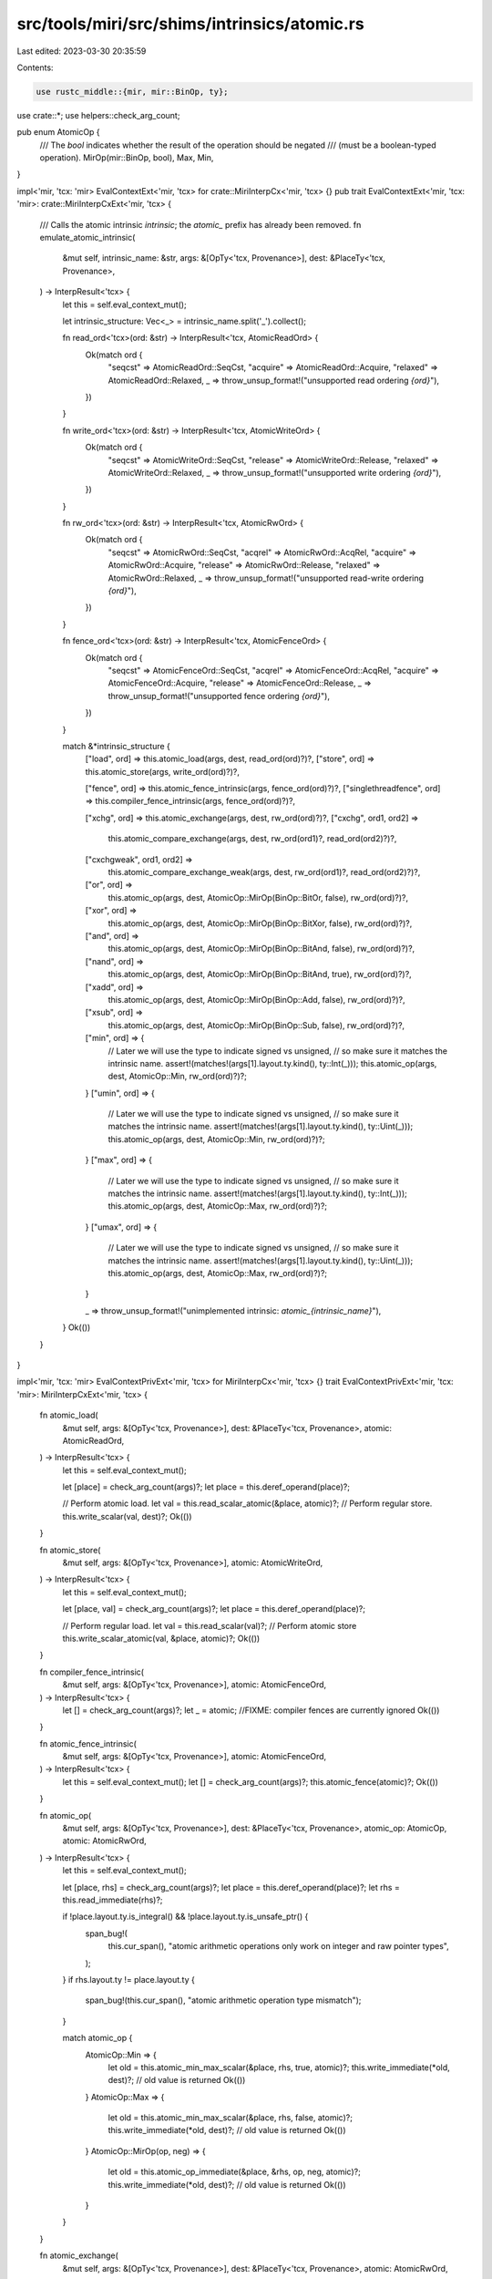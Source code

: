 src/tools/miri/src/shims/intrinsics/atomic.rs
=============================================

Last edited: 2023-03-30 20:35:59

Contents:

.. code-block:: rs

    use rustc_middle::{mir, mir::BinOp, ty};

use crate::*;
use helpers::check_arg_count;

pub enum AtomicOp {
    /// The `bool` indicates whether the result of the operation should be negated
    /// (must be a boolean-typed operation).
    MirOp(mir::BinOp, bool),
    Max,
    Min,
}

impl<'mir, 'tcx: 'mir> EvalContextExt<'mir, 'tcx> for crate::MiriInterpCx<'mir, 'tcx> {}
pub trait EvalContextExt<'mir, 'tcx: 'mir>: crate::MiriInterpCxExt<'mir, 'tcx> {
    /// Calls the atomic intrinsic `intrinsic`; the `atomic_` prefix has already been removed.
    fn emulate_atomic_intrinsic(
        &mut self,
        intrinsic_name: &str,
        args: &[OpTy<'tcx, Provenance>],
        dest: &PlaceTy<'tcx, Provenance>,
    ) -> InterpResult<'tcx> {
        let this = self.eval_context_mut();

        let intrinsic_structure: Vec<_> = intrinsic_name.split('_').collect();

        fn read_ord<'tcx>(ord: &str) -> InterpResult<'tcx, AtomicReadOrd> {
            Ok(match ord {
                "seqcst" => AtomicReadOrd::SeqCst,
                "acquire" => AtomicReadOrd::Acquire,
                "relaxed" => AtomicReadOrd::Relaxed,
                _ => throw_unsup_format!("unsupported read ordering `{ord}`"),
            })
        }

        fn write_ord<'tcx>(ord: &str) -> InterpResult<'tcx, AtomicWriteOrd> {
            Ok(match ord {
                "seqcst" => AtomicWriteOrd::SeqCst,
                "release" => AtomicWriteOrd::Release,
                "relaxed" => AtomicWriteOrd::Relaxed,
                _ => throw_unsup_format!("unsupported write ordering `{ord}`"),
            })
        }

        fn rw_ord<'tcx>(ord: &str) -> InterpResult<'tcx, AtomicRwOrd> {
            Ok(match ord {
                "seqcst" => AtomicRwOrd::SeqCst,
                "acqrel" => AtomicRwOrd::AcqRel,
                "acquire" => AtomicRwOrd::Acquire,
                "release" => AtomicRwOrd::Release,
                "relaxed" => AtomicRwOrd::Relaxed,
                _ => throw_unsup_format!("unsupported read-write ordering `{ord}`"),
            })
        }

        fn fence_ord<'tcx>(ord: &str) -> InterpResult<'tcx, AtomicFenceOrd> {
            Ok(match ord {
                "seqcst" => AtomicFenceOrd::SeqCst,
                "acqrel" => AtomicFenceOrd::AcqRel,
                "acquire" => AtomicFenceOrd::Acquire,
                "release" => AtomicFenceOrd::Release,
                _ => throw_unsup_format!("unsupported fence ordering `{ord}`"),
            })
        }

        match &*intrinsic_structure {
            ["load", ord] => this.atomic_load(args, dest, read_ord(ord)?)?,
            ["store", ord] => this.atomic_store(args, write_ord(ord)?)?,

            ["fence", ord] => this.atomic_fence_intrinsic(args, fence_ord(ord)?)?,
            ["singlethreadfence", ord] => this.compiler_fence_intrinsic(args, fence_ord(ord)?)?,

            ["xchg", ord] => this.atomic_exchange(args, dest, rw_ord(ord)?)?,
            ["cxchg", ord1, ord2] =>
                this.atomic_compare_exchange(args, dest, rw_ord(ord1)?, read_ord(ord2)?)?,
            ["cxchgweak", ord1, ord2] =>
                this.atomic_compare_exchange_weak(args, dest, rw_ord(ord1)?, read_ord(ord2)?)?,

            ["or", ord] =>
                this.atomic_op(args, dest, AtomicOp::MirOp(BinOp::BitOr, false), rw_ord(ord)?)?,
            ["xor", ord] =>
                this.atomic_op(args, dest, AtomicOp::MirOp(BinOp::BitXor, false), rw_ord(ord)?)?,
            ["and", ord] =>
                this.atomic_op(args, dest, AtomicOp::MirOp(BinOp::BitAnd, false), rw_ord(ord)?)?,
            ["nand", ord] =>
                this.atomic_op(args, dest, AtomicOp::MirOp(BinOp::BitAnd, true), rw_ord(ord)?)?,
            ["xadd", ord] =>
                this.atomic_op(args, dest, AtomicOp::MirOp(BinOp::Add, false), rw_ord(ord)?)?,
            ["xsub", ord] =>
                this.atomic_op(args, dest, AtomicOp::MirOp(BinOp::Sub, false), rw_ord(ord)?)?,
            ["min", ord] => {
                // Later we will use the type to indicate signed vs unsigned,
                // so make sure it matches the intrinsic name.
                assert!(matches!(args[1].layout.ty.kind(), ty::Int(_)));
                this.atomic_op(args, dest, AtomicOp::Min, rw_ord(ord)?)?;
            }
            ["umin", ord] => {
                // Later we will use the type to indicate signed vs unsigned,
                // so make sure it matches the intrinsic name.
                assert!(matches!(args[1].layout.ty.kind(), ty::Uint(_)));
                this.atomic_op(args, dest, AtomicOp::Min, rw_ord(ord)?)?;
            }
            ["max", ord] => {
                // Later we will use the type to indicate signed vs unsigned,
                // so make sure it matches the intrinsic name.
                assert!(matches!(args[1].layout.ty.kind(), ty::Int(_)));
                this.atomic_op(args, dest, AtomicOp::Max, rw_ord(ord)?)?;
            }
            ["umax", ord] => {
                // Later we will use the type to indicate signed vs unsigned,
                // so make sure it matches the intrinsic name.
                assert!(matches!(args[1].layout.ty.kind(), ty::Uint(_)));
                this.atomic_op(args, dest, AtomicOp::Max, rw_ord(ord)?)?;
            }

            _ => throw_unsup_format!("unimplemented intrinsic: `atomic_{intrinsic_name}`"),
        }
        Ok(())
    }
}

impl<'mir, 'tcx: 'mir> EvalContextPrivExt<'mir, 'tcx> for MiriInterpCx<'mir, 'tcx> {}
trait EvalContextPrivExt<'mir, 'tcx: 'mir>: MiriInterpCxExt<'mir, 'tcx> {
    fn atomic_load(
        &mut self,
        args: &[OpTy<'tcx, Provenance>],
        dest: &PlaceTy<'tcx, Provenance>,
        atomic: AtomicReadOrd,
    ) -> InterpResult<'tcx> {
        let this = self.eval_context_mut();

        let [place] = check_arg_count(args)?;
        let place = this.deref_operand(place)?;

        // Perform atomic load.
        let val = this.read_scalar_atomic(&place, atomic)?;
        // Perform regular store.
        this.write_scalar(val, dest)?;
        Ok(())
    }

    fn atomic_store(
        &mut self,
        args: &[OpTy<'tcx, Provenance>],
        atomic: AtomicWriteOrd,
    ) -> InterpResult<'tcx> {
        let this = self.eval_context_mut();

        let [place, val] = check_arg_count(args)?;
        let place = this.deref_operand(place)?;

        // Perform regular load.
        let val = this.read_scalar(val)?;
        // Perform atomic store
        this.write_scalar_atomic(val, &place, atomic)?;
        Ok(())
    }

    fn compiler_fence_intrinsic(
        &mut self,
        args: &[OpTy<'tcx, Provenance>],
        atomic: AtomicFenceOrd,
    ) -> InterpResult<'tcx> {
        let [] = check_arg_count(args)?;
        let _ = atomic;
        //FIXME: compiler fences are currently ignored
        Ok(())
    }

    fn atomic_fence_intrinsic(
        &mut self,
        args: &[OpTy<'tcx, Provenance>],
        atomic: AtomicFenceOrd,
    ) -> InterpResult<'tcx> {
        let this = self.eval_context_mut();
        let [] = check_arg_count(args)?;
        this.atomic_fence(atomic)?;
        Ok(())
    }

    fn atomic_op(
        &mut self,
        args: &[OpTy<'tcx, Provenance>],
        dest: &PlaceTy<'tcx, Provenance>,
        atomic_op: AtomicOp,
        atomic: AtomicRwOrd,
    ) -> InterpResult<'tcx> {
        let this = self.eval_context_mut();

        let [place, rhs] = check_arg_count(args)?;
        let place = this.deref_operand(place)?;
        let rhs = this.read_immediate(rhs)?;

        if !place.layout.ty.is_integral() && !place.layout.ty.is_unsafe_ptr() {
            span_bug!(
                this.cur_span(),
                "atomic arithmetic operations only work on integer and raw pointer types",
            );
        }
        if rhs.layout.ty != place.layout.ty {
            span_bug!(this.cur_span(), "atomic arithmetic operation type mismatch");
        }

        match atomic_op {
            AtomicOp::Min => {
                let old = this.atomic_min_max_scalar(&place, rhs, true, atomic)?;
                this.write_immediate(*old, dest)?; // old value is returned
                Ok(())
            }
            AtomicOp::Max => {
                let old = this.atomic_min_max_scalar(&place, rhs, false, atomic)?;
                this.write_immediate(*old, dest)?; // old value is returned
                Ok(())
            }
            AtomicOp::MirOp(op, neg) => {
                let old = this.atomic_op_immediate(&place, &rhs, op, neg, atomic)?;
                this.write_immediate(*old, dest)?; // old value is returned
                Ok(())
            }
        }
    }

    fn atomic_exchange(
        &mut self,
        args: &[OpTy<'tcx, Provenance>],
        dest: &PlaceTy<'tcx, Provenance>,
        atomic: AtomicRwOrd,
    ) -> InterpResult<'tcx> {
        let this = self.eval_context_mut();

        let [place, new] = check_arg_count(args)?;
        let place = this.deref_operand(place)?;
        let new = this.read_scalar(new)?;

        let old = this.atomic_exchange_scalar(&place, new, atomic)?;
        this.write_scalar(old, dest)?; // old value is returned
        Ok(())
    }

    fn atomic_compare_exchange_impl(
        &mut self,
        args: &[OpTy<'tcx, Provenance>],
        dest: &PlaceTy<'tcx, Provenance>,
        success: AtomicRwOrd,
        fail: AtomicReadOrd,
        can_fail_spuriously: bool,
    ) -> InterpResult<'tcx> {
        let this = self.eval_context_mut();

        let [place, expect_old, new] = check_arg_count(args)?;
        let place = this.deref_operand(place)?;
        let expect_old = this.read_immediate(expect_old)?; // read as immediate for the sake of `binary_op()`
        let new = this.read_scalar(new)?;

        let old = this.atomic_compare_exchange_scalar(
            &place,
            &expect_old,
            new,
            success,
            fail,
            can_fail_spuriously,
        )?;

        // Return old value.
        this.write_immediate(old, dest)?;
        Ok(())
    }

    fn atomic_compare_exchange(
        &mut self,
        args: &[OpTy<'tcx, Provenance>],
        dest: &PlaceTy<'tcx, Provenance>,
        success: AtomicRwOrd,
        fail: AtomicReadOrd,
    ) -> InterpResult<'tcx> {
        self.atomic_compare_exchange_impl(args, dest, success, fail, false)
    }

    fn atomic_compare_exchange_weak(
        &mut self,
        args: &[OpTy<'tcx, Provenance>],
        dest: &PlaceTy<'tcx, Provenance>,
        success: AtomicRwOrd,
        fail: AtomicReadOrd,
    ) -> InterpResult<'tcx> {
        self.atomic_compare_exchange_impl(args, dest, success, fail, true)
    }
}


